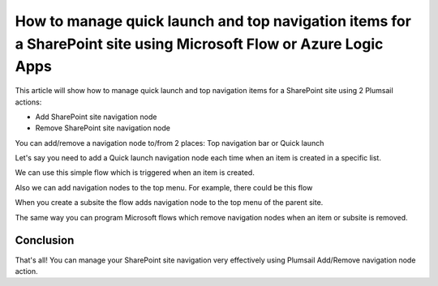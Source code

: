 How to manage quick launch and top navigation items for a SharePoint site using Microsoft Flow or Azure Logic Apps
====================================================================================

This article will show how to manage quick launch and top navigation items for a SharePoint site using 2 Plumsail actions:

- Add SharePoint site navigation node
- Remove SharePoint site navigation node


You can add/remove a navigation node to/from 2 places: Top navigation bar or Quick launch 

.. image:: ../../../_static/img/flow/how-tos/sharepoint/place-selection.png

Let's say you need to add a Quick launch navigation node each time when an item is created in a specific list.


.. image:: ../../../_static/img/flow/how-tos/sharepoint/add-remove-nodes-site-example.png


We can use this simple flow which is triggered when an item is created.

.. image:: ../../../_static/img/flow/how-tos/sharepoint/flow-example.png


Also we can add navigation nodes to the top menu. For example, there could be this flow

.. image:: ../../../_static/img/flow/how-tos/sharepoint/top-menu-navigation-node-example.png

When you create a subsite the flow adds navigation node to the top menu of the parent site.

The same way you can program Microsoft flows which remove navigation nodes when an item or subsite is removed.

Conclusion
----------

That's all! You can manage your SharePoint site navigation very effectively using Plumsail Add/Remove navigation node action.